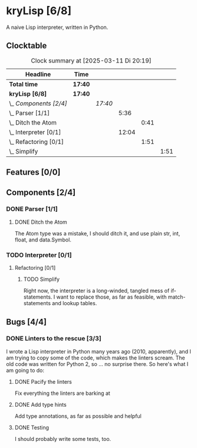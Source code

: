 # -*- mode: org; fill-column: 78; -*-
# Time-stamp: <2025-03-11 20:19:28 krylon>
#
#+TAGS: internals(i) ui(u) bug(b) feature(f)
#+TAGS: database(d) design(e), meditation(m)
#+TAGS: optimize(o) refactor(r) cleanup(c)
#+TODO: TODO(t)  RESEARCH(r) IMPLEMENT(i) TEST(e) | DONE(d) FAILED(f) CANCELLED(c)
#+TODO: MEDITATE(m) PLANNING(p) | SUSPENDED(s)
#+PRIORITIES: A G D

* kryLisp [6/8]
  :PROPERTIES:
  :COOKIE_DATA: todo recursive
  :VISIBILITY: children
  :END:
  A naive Lisp interpreter, written in Python.
** Clocktable
   #+BEGIN: clocktable :scope file :maxlevel 255 :emphasize t
   #+CAPTION: Clock summary at [2025-03-11 Di 20:19]
   | Headline                  | Time    |         |       |      |      |
   |---------------------------+---------+---------+-------+------+------|
   | *Total time*              | *17:40* |         |       |      |      |
   |---------------------------+---------+---------+-------+------+------|
   | *kryLisp [6/8]*           | *17:40* |         |       |      |      |
   | \_  /Components [2/4]/    |         | /17:40/ |       |      |      |
   | \_    Parser [1/1]        |         |         |  5:36 |      |      |
   | \_      Ditch the Atom    |         |         |       | 0:41 |      |
   | \_    Interpreter [0/1]   |         |         | 12:04 |      |      |
   | \_      Refactoring [0/1] |         |         |       | 1:51 |      |
   | \_        Simplify        |         |         |       |      | 1:51 |
   #+END:
** Features [0/0]
   :PROPERTIES:
   :COOKIE_DATA: todo recursive
   :VISIBILITY: children
   :END:
** Components [2/4]
   :PROPERTIES:
   :COOKIE_DATA: todo recursive
   :VISIBILITY: children
   :END:
*** DONE Parser [1/1]
    CLOSED: [2025-03-10 Mo 19:43]
    :PROPERTIES:
    :COOKIE_DATA: todo recursive
    :VISIBILITY: children
    :END:
    :LOGBOOK:
    CLOCK: [2025-03-10 Mo 18:45]--[2025-03-10 Mo 18:46] =>  0:01
    CLOCK: [2024-05-19 So 17:33]--[2024-05-19 So 21:18] =>  3:45
    CLOCK: [2024-05-19 So 15:56]--[2024-05-19 So 17:05] =>  1:09
    :END:
**** DONE Ditch the Atom
     CLOSED: [2025-03-10 Mo 19:31]
     :LOGBOOK:
     CLOCK: [2025-03-10 Mo 18:50]--[2025-03-10 Mo 19:31] =>  0:41
     :END:
     The Atom type was a mistake, I should ditch it, and use plain str, int,
     float, and data.Symbol.
*** TODO Interpreter [0/1]
    :PROPERTIES:
    :COOKIE_DATA: todo recursive
    :VISIBILITY: children
    :END:
    :LOGBOOK:
    CLOCK: [2025-03-11 Di 14:25]--[2025-03-11 Di 15:36] =>  1:11
    CLOCK: [2025-03-08 Sa 16:24]--[2025-03-08 Sa 22:49] =>  6:25
    CLOCK: [2024-05-20 Mo 14:29]--[2024-05-20 Mo 17:06] =>  2:37
    :END:
**** Refactoring [0/1]
     :PROPERTIES:
     :COOKIE_DATA: todo recursive
     :VISIBILITY: children
     :END:
***** TODO Simplify
      :LOGBOOK:
      CLOCK: [2025-03-11 Di 18:27]--[2025-03-11 Di 20:18] =>  1:51
      :END:
      Right now, the interpreter is a long-winded, tangled mess of
      if-statements.
      I want to replace those, as far as feasible, with match-statements and
      lookup tables.
** Bugs [4/4]
   :PROPERTIES:
   :COOKIE_DATA: todo recursive
   :VISIBILITY: children
   :END:
*** DONE Linters to the rescue [3/3]
    CLOSED: [2025-03-10 Mo 19:42]
    I wrote a Lisp interpreter in Python many years ago (2010, apparently),
    and I am trying to copy some of the code, which makes the linters scream.
    The old code was written for Python 2, so ... no surprise there.
    So here's what I am going to do:
**** DONE Pacify the linters
     CLOSED: [2025-03-08 Sa 15:05]
     Fix everything the linters are barking at
**** DONE Add type hints
     CLOSED: [2025-03-08 Sa 15:05]
     Add type annotations, as far as possible and helpful
**** DONE Testing
     CLOSED: [2025-03-10 Mo 19:42]
     I should probably write some tests, too.
